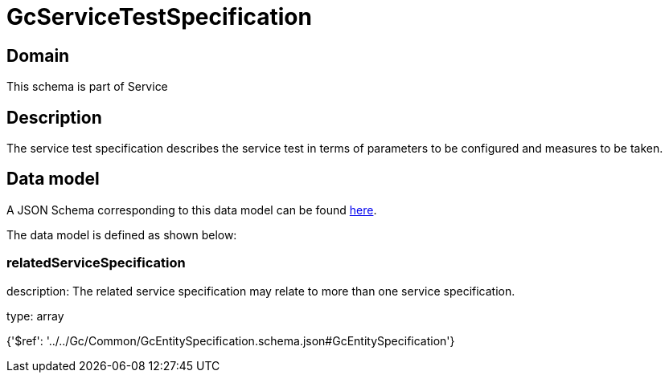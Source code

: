 = GcServiceTestSpecification

[#domain]
== Domain

This schema is part of Service

[#description]
== Description

The service test specification describes the service test in terms of parameters to be configured and 
measures to be taken.


[#data_model]
== Data model

A JSON Schema corresponding to this data model can be found https://tmforum.org[here].

The data model is defined as shown below:


=== relatedServiceSpecification
description: The related service specification may relate to more than one service specification.

type: array


{&#x27;$ref&#x27;: &#x27;../../Gc/Common/GcEntitySpecification.schema.json#GcEntitySpecification&#x27;}